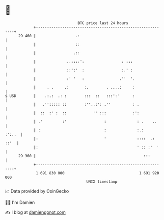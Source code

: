 * 👋

#+begin_example
                                    BTC price last 24 hours                    
                +------------------------------------------------------------+ 
         29 460 |                  .:                                        | 
                |                  ::                                        | 
                |                 .::                                        | 
                |              ..::::':                 : :::                | 
                |              ::':'  :                 :.' :                | 
                |              :' '   :                .''  '.               | 
                |     . .     .:       :.        . ....:     :               | 
   $ USD        |    .:.:  .: :        :::  ::   :::':'      :               | 
                |   .''::::: ::        :''..:': .''          : .             | 
                |  ::  :' :  ::            '' :::            :':             | 
                | .'         :'                 :              : .    ..     | 
                | :                             :              :.:    :':..  | 
                |:                              '              ::::  .: ::'  | 
                |:                                             ' :: :'  '    | 
         29 360 |                                                 :::        | 
                +------------------------------------------------------------+ 
                 1 691 830 000                                  1 691 920 000  
                                        UNIX timestamp                         
#+end_example
📈 Data provided by CoinGecko

🧑‍💻 I'm Damien

✍️ I blog at [[https://www.damiengonot.com][damiengonot.com]]
